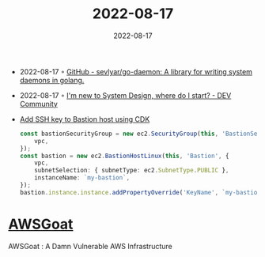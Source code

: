 :PROPERTIES:
:ID:       18817a5b-2569-4e40-9d68-dce464fb7f51
:END:
#+title: 2022-08-17
#+date: 2022-08-17
#+filetags: journal

- 2022-08-17 ◦ [[https://github.com/sevlyar/go-daemon][GitHub - sevlyar/go-daemon: A library for writing system daemons in golang.]]
- 2022-08-17 ◦ [[https://dev.to/educative/im-new-to-system-design-where-do-i-start-1kie][I'm new to System Design, where do I start? - DEV Community]]
- [[https://stackoverflow.com/questions/60041500/create-associate-ssh-keypair-to-an-ec2-instance-with-the-cdk][Add SSH key to Bastion host using CDK]]
  #+begin_src typescript
    const bastionSecurityGroup = new ec2.SecurityGroup(this, 'BastionSecurityGroup', {
        vpc,
    });
    const bastion = new ec2.BastionHostLinux(this, 'Bastion', {
        vpc,
        subnetSelection: { subnetType: ec2.SubnetType.PUBLIC },
        instanceName: `my-bastion`,
    });
    bastion.instance.instance.addPropertyOverride('KeyName', `my-bastion-key`);
  #+end_src
* [[https://github.com/ine-labs/AWSGoat][AWSGoat]]
AWSGoat : A Damn Vulnerable AWS Infrastructure

